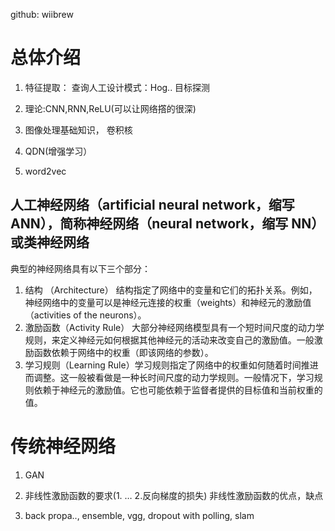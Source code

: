 github: wiibrew

* 总体介绍
1. 特征提取： 查询人工设计模式：Hog..
  目标探测

2. 理论:CNN,RNN,ReLU(可以让网络撘的很深)

3. 图像处理基础知识， 卷积核

4. QDN(增强学习）

5. word2vec
** 人工神经网络（artificial neural network，缩写 ANN），简称神经网络（neural network，缩写 NN）或类神经网络
   典型的神经网络具有以下三个部分：
   1. 结构 （Architecture） 结构指定了网络中的变量和它们的拓扑关系。例如，神经网络中的变量可以是神经元连接的权重（weights）和神经元的激励值（activities of the neurons）。
   2. 激励函数（Activity Rule） 大部分神经网络模型具有一个短时间尺度的动力学规则，来定义神经元如何根据其他神经元的活动来改变自己的激励值。一般激励函数依赖于网络中的权重（即该网络的参数）。
   3. 学习规则（Learning Rule）学习规则指定了网络中的权重如何随着时间推进而调整。这一般被看做是一种长时间尺度的动力学规则。一般情况下，学习规则依赖于神经元的激励值。它也可能依赖于监督者提供的目标值和当前权重的值。
* 传统神经网络
  1. GAN

  2. 非线性激励函数的要求(1. ...  2.反向梯度的损失)
     非线性激励函数的优点，缺点

  3. back propa.., ensemble, vgg,
     dropout with polling, slam
